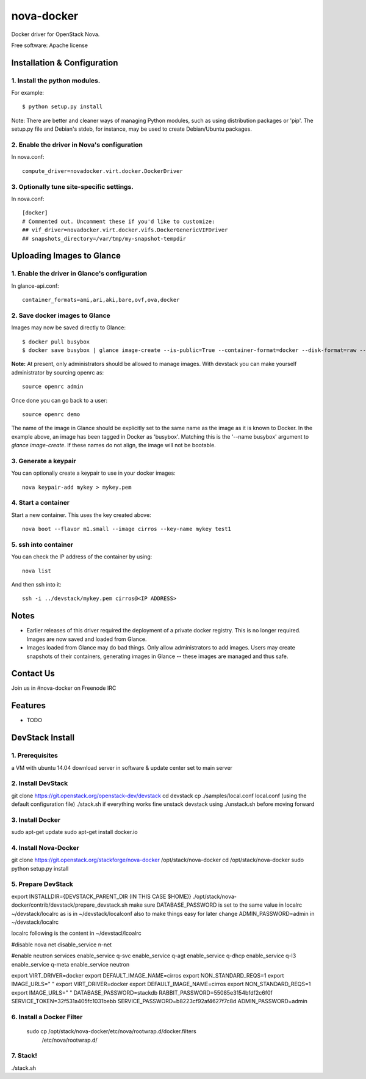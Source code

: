===============================
nova-docker
===============================

Docker driver for OpenStack Nova.

Free software: Apache license

----------------------------
Installation & Configuration
----------------------------

^^^^^^^^^^^^^^^^^^^^^^^^^^^^^^
1. Install the python modules.
^^^^^^^^^^^^^^^^^^^^^^^^^^^^^^

For example::

  $ python setup.py install

Note: There are better and cleaner ways of managing Python modules, such as using distribution packages or 'pip'. The setup.py file and Debian's stdeb, for instance, may be used to create Debian/Ubuntu packages.

^^^^^^^^^^^^^^^^^^^^^^^^^^^^^^^^^^^^^^^^^^^^
2. Enable the driver in Nova's configuration
^^^^^^^^^^^^^^^^^^^^^^^^^^^^^^^^^^^^^^^^^^^^

In nova.conf::

  compute_driver=novadocker.virt.docker.DockerDriver

^^^^^^^^^^^^^^^^^^^^^^^^^^^^^^^^^^^^^^^^^^
3. Optionally tune site-specific settings.
^^^^^^^^^^^^^^^^^^^^^^^^^^^^^^^^^^^^^^^^^^

In nova.conf::

  [docker]
  # Commented out. Uncomment these if you'd like to customize:
  ## vif_driver=novadocker.virt.docker.vifs.DockerGenericVIFDriver
  ## snapshots_directory=/var/tmp/my-snapshot-tempdir

--------------------------
Uploading Images to Glance
--------------------------

^^^^^^^^^^^^^^^^^^^^^^^^^^^^^^^^^^^^^^^^^^^^^^
1. Enable the driver in Glance's configuration
^^^^^^^^^^^^^^^^^^^^^^^^^^^^^^^^^^^^^^^^^^^^^^

In glance-api.conf::

  container_formats=ami,ari,aki,bare,ovf,ova,docker

^^^^^^^^^^^^^^^^^^^^^^^^^^^^^^^
2. Save docker images to Glance
^^^^^^^^^^^^^^^^^^^^^^^^^^^^^^^

Images may now be saved directly to Glance::

  $ docker pull busybox
  $ docker save busybox | glance image-create --is-public=True --container-format=docker --disk-format=raw --name busybox

**Note:** At present, only administrators should be allowed to manage images.  With devstack you can make yourself administrator by sourcing openrc as::

  source openrc admin

Once done you can go back to a user::

  source openrc demo

The name of the image in Glance should be explicitly set to the same name as the image as it is known to Docker. In the example above, an image has been tagged in Docker as 'busybox'. Matching this is the '--name busybox' argument to *glance image-create*. If these names do not align, the image will not be bootable.

^^^^^^^^^^^^^^^^^^^^^
3. Generate a keypair
^^^^^^^^^^^^^^^^^^^^^

You can optionally create a keypair to use in your docker images::

  nova keypair-add mykey > mykey.pem

^^^^^^^^^^^^^^^^^^^^^
4. Start a container
^^^^^^^^^^^^^^^^^^^^^

Start a new container.  This uses the key created above::

  nova boot --flavor m1.small --image cirros --key-name mykey test1

^^^^^^^^^^^^^^^^^^^^^
5. ssh into container
^^^^^^^^^^^^^^^^^^^^^

You can check the IP address of the container by using::

  nova list

And then ssh into it::

  ssh -i ../devstack/mykey.pem cirros@<IP ADDRESS>

-----
Notes
-----

* Earlier releases of this driver required the deployment of a private docker registry. This is no longer required. Images are now saved and loaded from Glance.
* Images loaded from Glance may do bad things. Only allow administrators to add images. Users may create snapshots of their containers, generating images in Glance -- these images are managed and thus safe.

----------
Contact Us
----------
Join us in #nova-docker on Freenode IRC

--------
Features
--------

* TODO


----------------
DevStack Install
----------------

^^^^^^^^^^^^^^^^
1. Prerequisites
^^^^^^^^^^^^^^^^

a VM with ubuntu 14.04
download server in software & update center set to main server

^^^^^^^^^^^^^^^^
2. Install DevStack
^^^^^^^^^^^^^^^^

git clone https://git.openstack.org/openstack-dev/devstack
cd devstack
cp ./samples/local.conf local.conf (using the default configuration file)
./stack.sh
if everything works fine unstack devstack using ./unstack.sh before moving forward

^^^^^^^^^^^^^^
3. Install Docker
^^^^^^^^^^^^^^

sudo apt-get update
sudo apt-get install docker.io

^^^^^^^^^^^^^^^^^^^^
4. Install Nova-Docker
^^^^^^^^^^^^^^^^^^^^

git clone https://git.openstack.org/stackforge/nova-docker /opt/stack/nova-docker
cd /opt/stack/nova-docker
sudo python setup.py install

^^^^^^^^^^^^^^^^^^^^
5. Prepare DevStack
^^^^^^^^^^^^^^^^^^^^

export INSTALLDIR={DEVSTACK_PARENT_DIR (IN THIS CASE $HOME)}
./opt/stack/nova-docker/contrib/devstack/prepare_devstack.sh
make sure DATABASE_PASSWORD is set to the same value in localrc ~/devstack/localrc as is in ~/devstack/localconf
also to make things easy for later change ADMIN_PASSWORD=admin in ~/devstack/localrc

localrc
following is the content in ~/devstacl/lcoalrc

#disable nova net 
disable_service n-net

#enable neutron services
enable_service q-svc
enable_service q-agt
enable_service q-dhcp
enable_service q-l3
enable_service q-meta
enable_service neutron


export VIRT_DRIVER=docker
export DEFAULT_IMAGE_NAME=cirros
export NON_STANDARD_REQS=1
export IMAGE_URLS=" "
export VIRT_DRIVER=docker
export DEFAULT_IMAGE_NAME=cirros
export NON_STANDARD_REQS=1
export IMAGE_URLS=" "
DATABASE_PASSWORD=stackdb
RABBIT_PASSWORD=55085e3154bfdf2c6f0f
SERVICE_TOKEN=32f531a405fc1031bebb
SERVICE_PASSWORD=b8223cf92af4627f7c8d
ADMIN_PASSWORD=admin

^^^^^^^^^^^^^^^^^^^^^^^^^^^
6. Install a Docker Filter
^^^^^^^^^^^^^^^^^^^^^^^^^^^

 sudo cp /opt/stack/nova-docker/etc/nova/rootwrap.d/docker.filters \
        /etc/nova/rootwrap.d/

^^^^^^^^^
7. Stack!
^^^^^^^^^

./stack.sh

